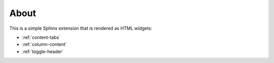 About
=====

This is a simple Sphinx extension that is rendered as HTML widgets:

- :ref:`content-tabs`
- :ref:`column-content`
- :ref:`toggle-header`
